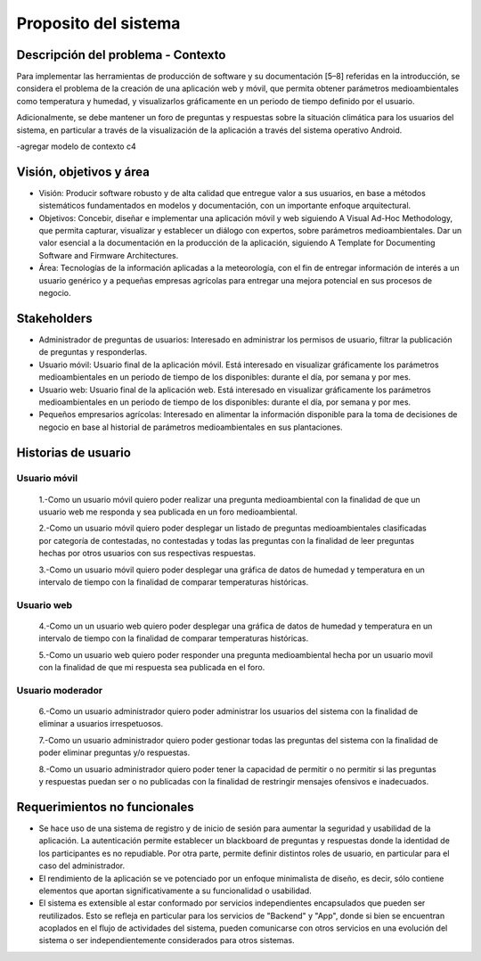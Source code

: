 Proposito del sistema
=================================

Descripción del problema - Contexto
--------------------------
Para implementar las herramientas de producción de software y su documentación [5–8] referidas en la introducción, se considera el problema de la creación de una aplicación web y móvil, que permita obtener parámetros medioambientales como temperatura y humedad, y visualizarlos gráficamente en un periodo de tiempo definido por el usuario.

Adicionalmente, se debe mantener un foro de preguntas y respuestas sobre la situación climática para los usuarios del sistema, en particular a través de la visualización de la aplicación a través del sistema operativo Android.

-agregar modelo de contexto c4

Visión, objetivos y área
----------------

- Visión: Producir software robusto y de alta calidad que entregue valor a sus usuarios, en base a métodos sistemáticos fundamentados en modelos y documentación, con un importante enfoque arquitectural.
- Objetivos: Concebir, diseñar e implementar una aplicación móvil y web siguiendo A Visual Ad-Hoc Methodology, que permita capturar, visualizar y establecer un diálogo con expertos, sobre parámetros medioambientales. Dar un valor esencial a la documentación en la producción de la aplicación, siguiendo A Template for Documenting Software and Firmware Architectures.
- Área: Tecnologías de la información aplicadas a la meteorología, con el fin de entregar información de interés a un usuario genérico y a pequeñas empresas agrícolas para entregar una mejora potencial en sus procesos de negocio.

Stakeholders
-----------------
- Administrador de preguntas de usuarios: Interesado en administrar los permisos de usuario, filtrar la publicación de preguntas y responderlas.

- Usuario móvil: Usuario final de la aplicación móvil. Está interesado en visualizar gráficamente los parámetros medioambientales en un periodo de tiempo de los disponibles: durante el día, por semana y por mes.

- Usuario web: Usuario final de la aplicación web. Está interesado en visualizar gráficamente los parámetros medioambientales en un periodo de tiempo de los disponibles: durante el día, por semana y por mes.

- Pequeños empresarios agrícolas: Interesado en alimentar la información disponible para la toma de decisiones de negocio en base al historial de parámetros medioambientales en sus plantaciones.

Historias de usuario
-----------------

-----------------
Usuario móvil
-----------------

  1.-Como un usuario móvil quiero poder realizar una pregunta medioambiental con la finalidad de que un usuario web me responda y sea publicada en un foro medioambiental.


  2.-Como un usuario móvil quiero poder desplegar un listado de preguntas medioambientales clasificadas por categoría de contestadas, no contestadas y todas las preguntas con la finalidad de leer preguntas hechas por otros usuarios con sus respectivas respuestas.


  3.-Como un usuario móvil quiero poder desplegar una gráfica de datos de humedad y temperatura en un intervalo de tiempo con la finalidad de comparar temperaturas históricas.

-----------------
Usuario web
-----------------

  4.-Como un un usuario web quiero poder desplegar una gráfica de datos de humedad y temperatura en un intervalo de tiempo con la finalidad de comparar temperaturas históricas.


  5.-Como un usuario web quiero poder responder una pregunta medioambiental hecha por un usuario movil con la finalidad de que mi respuesta sea publicada en el foro.

-----------------
Usuario moderador
-----------------

  6.-Como un usuario administrador quiero poder administrar los usuarios del sistema con la finalidad de eliminar a usuarios irrespetuosos.


  7.-Como un usuario administrador quiero poder gestionar todas las preguntas del sistema con la finalidad de poder eliminar preguntas y/o respuestas.


  8.-Como un usuario administrador quiero poder tener la capacidad de permitir o no permitir si las preguntas y respuestas puedan ser o no publicadas con la finalidad de restringir mensajes ofensivos e inadecuados.



Requerimientos no funcionales
-----------------
- Se hace uso de una sistema de registro y de inicio de sesión para aumentar la seguridad y usabilidad de la aplicación. La autenticación permite establecer un blackboard de preguntas y respuestas donde la identidad de los participantes es no repudiable. Por otra parte, permite definir distintos roles de usuario, en particular para el caso del administrador.
- El rendimiento de la aplicación se ve potenciado por un enfoque minimalista de diseño, es decir, sólo contiene elementos que aportan significativamente a su funcionalidad o usabilidad.
- El sistema es extensible al estar conformado por servicios independientes encapsulados que pueden ser reutilizados. Esto se refleja en particular para los servicios de "Backend" y "App", donde si bien se encuentran acoplados en el flujo de actividades del sistema, pueden comunicarse con otros servicios en una evolución del sistema o ser independientemente considerados para otros sistemas.
